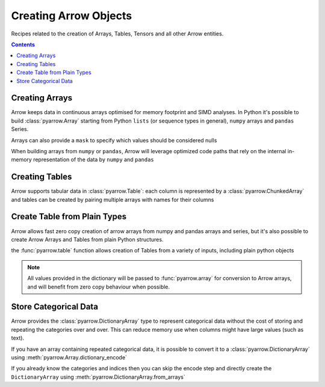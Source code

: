 ======================
Creating Arrow Objects
======================

Recipes related to the creation of Arrays, Tables,
Tensors and all other Arrow entities.

.. contents::

Creating Arrays
===============

Arrow keeps data in continuous arrays optimised for memory footprint
and SIMD analyses. In Python it's possible to build :class:`pyarrow.Array`
starting from Python ``lists`` (or sequence types in general),
``numpy`` arrays and ``pandas`` Series.

.. testcode::

    import pyarrow as pa

    array = pa.array([1, 2, 3, 4, 5])

.. testcode::

    print(array)

.. testoutput::

    [
      1,
      2,
      3,
      4,
      5
    ]

Arrays can also provide a ``mask`` to specify which values should
be considered nulls

.. testcode::

    import numpy as np

    array = pa.array([1, 2, 3, 4, 5], 
                     mask=np.array([True, False, True, False, True]))

    print(array)

.. testoutput::

    [
      null,
      2,
      null,
      4,
      null
    ]

When building arrays from ``numpy`` or ``pandas``, Arrow will leverage
optimized code paths that rely on the internal in-memory representation
of the data by ``numpy`` and ``pandas``

.. testcode::

    import numpy as np
    import pandas

    array_from_numpy = pa.array(np.arange(5))
    array_from_pandas = pa.array(pandas.Series([1, 2, 3, 4, 5]))

Creating Tables
===============

Arrow supports tabular data in :class:`pyarrow.Table`: each column
is represented by a :class:`pyarrow.ChunkedArray` and tables can be created
by pairing multiple arrays with names for their columns

.. testcode::

    import pyarrow as pa

    table = pa.table([
        pa.array([1, 2, 3, 4, 5]),
        pa.array(["a", "b", "c", "d", "e"]),
        pa.array([1.0, 2.0, 3.0, 4.0, 5.0])
    ], names=["col1", "col2", "col3"])

    print(table)

.. testoutput::

    pyarrow.Table
    col1: int64
    col2: string
    col3: double

Create Table from Plain Types
=============================

Arrow allows fast zero copy creation of arrow arrays
from numpy and pandas arrays and series, but it's also
possible to create Arrow Arrays and Tables from 
plain Python structures.

the :func:`pyarrow.table` function allows creation of Tables
from a variety of inputs, including plain python objects

.. testcode::

    import pyarrow as pa

    table = pa.table({
        "col1": [1, 2, 3, 4, 5],
        "col2": ["a", "b", "c", "d", "e"]
    })

    print(table)

.. testoutput::

    pyarrow.Table
    col1: int64
    col2: string

.. note::

    All values provided in the dictionary will be passed to
    :func:`pyarrow.array` for conversion to Arrow arrays,
    and will benefit from zero copy behaviour when possible.

Store Categorical Data
======================

Arrow provides the :class:`pyarrow.DictionaryArray` type
to represent categorical data without the cost of
storing and repeating the categories over and over.  This can reduce memory use
when columns might have large values (such as text).

If you have an array containing repeated categorical data,
it is possible to convert it to a :class:`pyarrow.DictionaryArray`
using :meth:`pyarrow.Array.dictionary_encode`

.. testcode::

    arr = pa.array(["red", "green", "blue", "blue", "green", "red"])

    categorical = arr.dictionary_encode()
    print(categorical)

.. testoutput::

    ...
    -- dictionary:
      [
        "red",
        "green",
        "blue"
      ]
    -- indices:
      [
        0,
        1,
        2,
        2,
        1,
        0
      ]

If you already know the categories and indices then you can skip the encode
step and directly create the ``DictionaryArray`` using 
:meth:`pyarrow.DictionaryArray.from_arrays`

.. testcode::

    categorical = pa.DictionaryArray.from_arrays(
        indices=[0, 1, 2, 2, 1, 0],
        dictionary=["red", "green", "blue"]
    )
    print(categorical)

.. testoutput::

    ...
    -- dictionary:
      [
        "red",
        "green",
        "blue"
      ]
    -- indices:
      [
        0,
        1,
        2,
        2,
        1,
        0
      ]
